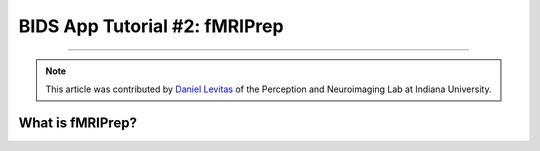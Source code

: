 .. _fMRIPrep:

=============
BIDS App Tutorial #2: fMRIPrep
=============

-------------

.. note::

  This article was contributed by `Daniel Levitas <https://perceptionandneuroimaging.psych.indiana.edu/people/daniellevitas.html>`__ of the Perception and Neuroimaging Lab at Indiana University.
  
What is fMRIPrep?
*************
